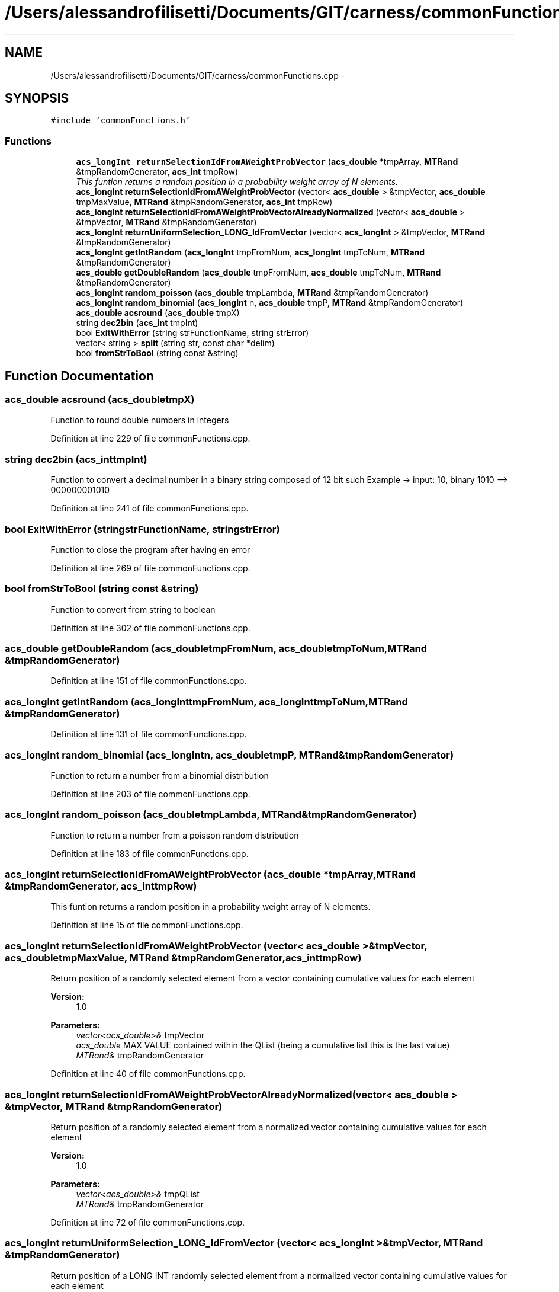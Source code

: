 .TH "/Users/alessandrofilisetti/Documents/GIT/carness/commonFunctions.cpp" 3 "Tue Dec 10 2013" "Version 4.8 (20131210.63)" "CaRNeSS" \" -*- nroff -*-
.ad l
.nh
.SH NAME
/Users/alessandrofilisetti/Documents/GIT/carness/commonFunctions.cpp \- 
.SH SYNOPSIS
.br
.PP
\fC#include 'commonFunctions\&.h'\fP
.br

.SS "Functions"

.in +1c
.ti -1c
.RI "\fBacs_longInt\fP \fBreturnSelectionIdFromAWeightProbVector\fP (\fBacs_double\fP *tmpArray, \fBMTRand\fP &tmpRandomGenerator, \fBacs_int\fP tmpRow)"
.br
.RI "\fIThis funtion returns a random position in a probability weight array of N elements\&. \fP"
.ti -1c
.RI "\fBacs_longInt\fP \fBreturnSelectionIdFromAWeightProbVector\fP (vector< \fBacs_double\fP > &tmpVector, \fBacs_double\fP tmpMaxValue, \fBMTRand\fP &tmpRandomGenerator, \fBacs_int\fP tmpRow)"
.br
.ti -1c
.RI "\fBacs_longInt\fP \fBreturnSelectionIdFromAWeightProbVectorAlreadyNormalized\fP (vector< \fBacs_double\fP > &tmpVector, \fBMTRand\fP &tmpRandomGenerator)"
.br
.ti -1c
.RI "\fBacs_longInt\fP \fBreturnUniformSelection_LONG_IdFromVector\fP (vector< \fBacs_longInt\fP > &tmpVector, \fBMTRand\fP &tmpRandomGenerator)"
.br
.ti -1c
.RI "\fBacs_longInt\fP \fBgetIntRandom\fP (\fBacs_longInt\fP tmpFromNum, \fBacs_longInt\fP tmpToNum, \fBMTRand\fP &tmpRandomGenerator)"
.br
.ti -1c
.RI "\fBacs_double\fP \fBgetDoubleRandom\fP (\fBacs_double\fP tmpFromNum, \fBacs_double\fP tmpToNum, \fBMTRand\fP &tmpRandomGenerator)"
.br
.ti -1c
.RI "\fBacs_longInt\fP \fBrandom_poisson\fP (\fBacs_double\fP tmpLambda, \fBMTRand\fP &tmpRandomGenerator)"
.br
.ti -1c
.RI "\fBacs_longInt\fP \fBrandom_binomial\fP (\fBacs_longInt\fP n, \fBacs_double\fP tmpP, \fBMTRand\fP &tmpRandomGenerator)"
.br
.ti -1c
.RI "\fBacs_double\fP \fBacsround\fP (\fBacs_double\fP tmpX)"
.br
.ti -1c
.RI "string \fBdec2bin\fP (\fBacs_int\fP tmpInt)"
.br
.ti -1c
.RI "bool \fBExitWithError\fP (string strFunctionName, string strError)"
.br
.ti -1c
.RI "vector< string > \fBsplit\fP (string str, const char *delim)"
.br
.ti -1c
.RI "bool \fBfromStrToBool\fP (string const &string)"
.br
.in -1c
.SH "Function Documentation"
.PP 
.SS "\fBacs_double\fP acsround (\fBacs_double\fPtmpX)"
Function to round double numbers in integers 
.PP
Definition at line 229 of file commonFunctions\&.cpp\&.
.SS "string dec2bin (\fBacs_int\fPtmpInt)"
Function to convert a decimal number in a binary string composed of 12 bit such Example -> input: 10, binary 1010 --> 000000001010 
.PP
Definition at line 241 of file commonFunctions\&.cpp\&.
.SS "bool ExitWithError (stringstrFunctionName, stringstrError)"
Function to close the program after having en error 
.PP
Definition at line 269 of file commonFunctions\&.cpp\&.
.SS "bool fromStrToBool (string const &string)"
Function to convert from string to boolean 
.PP
Definition at line 302 of file commonFunctions\&.cpp\&.
.SS "\fBacs_double\fP getDoubleRandom (\fBacs_double\fPtmpFromNum, \fBacs_double\fPtmpToNum, \fBMTRand\fP &tmpRandomGenerator)"

.PP
Definition at line 151 of file commonFunctions\&.cpp\&.
.SS "\fBacs_longInt\fP getIntRandom (\fBacs_longInt\fPtmpFromNum, \fBacs_longInt\fPtmpToNum, \fBMTRand\fP &tmpRandomGenerator)"

.PP
Definition at line 131 of file commonFunctions\&.cpp\&.
.SS "\fBacs_longInt\fP random_binomial (\fBacs_longInt\fPn, \fBacs_double\fPtmpP, \fBMTRand\fP &tmpRandomGenerator)"
Function to return a number from a binomial distribution 
.PP
Definition at line 203 of file commonFunctions\&.cpp\&.
.SS "\fBacs_longInt\fP random_poisson (\fBacs_double\fPtmpLambda, \fBMTRand\fP &tmpRandomGenerator)"
Function to return a number from a poisson random distribution 
.PP
Definition at line 183 of file commonFunctions\&.cpp\&.
.SS "\fBacs_longInt\fP returnSelectionIdFromAWeightProbVector (\fBacs_double\fP *tmpArray, \fBMTRand\fP &tmpRandomGenerator, \fBacs_int\fPtmpRow)"

.PP
This funtion returns a random position in a probability weight array of N elements\&. 
.PP
Definition at line 15 of file commonFunctions\&.cpp\&.
.SS "\fBacs_longInt\fP returnSelectionIdFromAWeightProbVector (vector< \fBacs_double\fP > &tmpVector, \fBacs_double\fPtmpMaxValue, \fBMTRand\fP &tmpRandomGenerator, \fBacs_int\fPtmpRow)"
Return position of a randomly selected element from a vector containing cumulative values for each element 
.PP
\fBVersion:\fP
.RS 4
1\&.0 
.RE
.PP
\fBParameters:\fP
.RS 4
\fIvector<acs_double>&\fP tmpVector 
.br
\fIacs_double\fP MAX VALUE contained within the QList (being a cumulative list this is the last value) 
.br
\fIMTRand&\fP tmpRandomGenerator 
.RE
.PP

.PP
Definition at line 40 of file commonFunctions\&.cpp\&.
.SS "\fBacs_longInt\fP returnSelectionIdFromAWeightProbVectorAlreadyNormalized (vector< \fBacs_double\fP > &tmpVector, \fBMTRand\fP &tmpRandomGenerator)"
Return position of a randomly selected element from a normalized vector containing cumulative values for each element 
.PP
\fBVersion:\fP
.RS 4
1\&.0 
.RE
.PP
\fBParameters:\fP
.RS 4
\fIvector<acs_double>&\fP tmpQList 
.br
\fIMTRand&\fP tmpRandomGenerator 
.RE
.PP

.PP
Definition at line 72 of file commonFunctions\&.cpp\&.
.SS "\fBacs_longInt\fP returnUniformSelection_LONG_IdFromVector (vector< \fBacs_longInt\fP > &tmpVector, \fBMTRand\fP &tmpRandomGenerator)"
Return position of a LONG INT randomly selected element from a normalized vector containing cumulative values for each element 
.PP
\fBVersion:\fP
.RS 4
1\&.0 
.RE
.PP
\fBParameters:\fP
.RS 4
\fIvector<acs_double>&\fP tmpVector 
.br
\fIMTRand&\fP tmpRandomGenerator 
.RE
.PP

.PP
Definition at line 124 of file commonFunctions\&.cpp\&.
.SS "vector<string> split (stringstr, const char *delim)"
Function to split a string and save tokens in a vector 
.PP
Definition at line 279 of file commonFunctions\&.cpp\&.
.SH "Author"
.PP 
Generated automatically by Doxygen for CaRNeSS from the source code\&.
